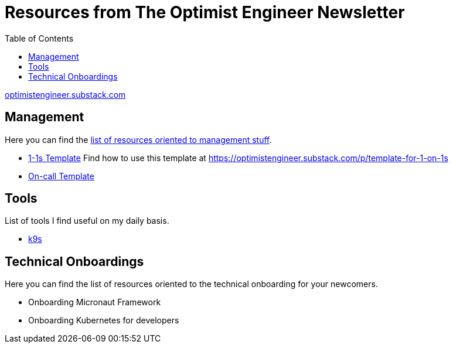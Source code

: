 = Resources from The Optimist Engineer Newsletter
:toc:

link:https://optimistengineer.substack.com/[optimistengineer.substack.com]

== Management
Here you can find the link:management/README.adoc[list of resources oriented to management stuff].

* link:management/1-1s.adoc[1-1s Template] Find how to use this template at https://optimistengineer.substack.com/p/template-for-1-on-1s
* link:ops/oncall.adoc[On-call Template]

== Tools
List of tools I find useful on my daily basis.

* link:https://k9scli.io/[k9s]

== Technical Onboardings
Here you can find the list of resources oriented to the technical onboarding for your newcomers.

* Onboarding Micronaut Framework
* Onboarding Kubernetes for developers
